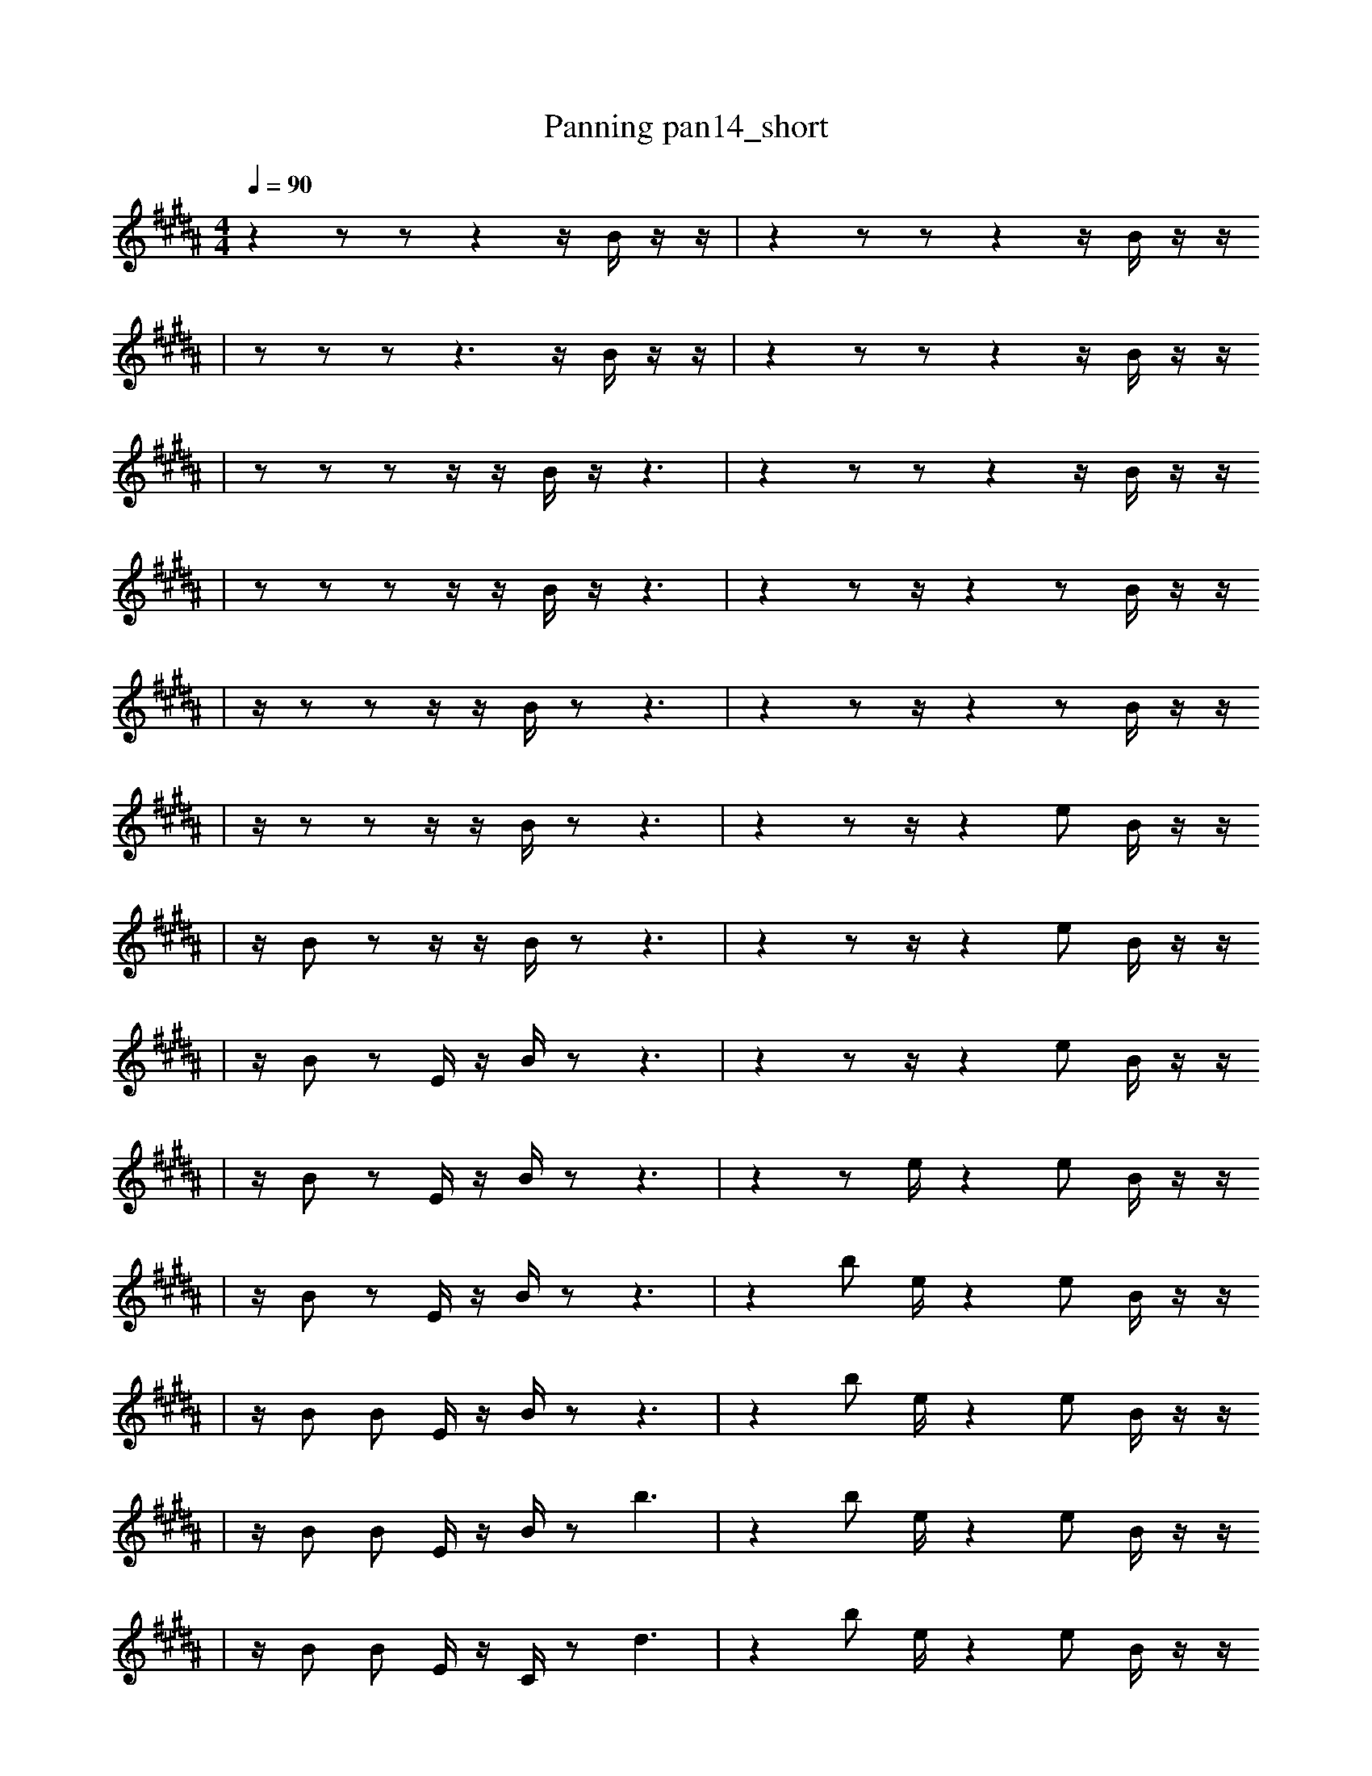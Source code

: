 X:1
T:Panning pan14_short
M:4/4
L:1/16
K:B
Q: 1/4=90
z4 z2 z2 z4 z1 B1 z1 z1 | z4 z2 z2 z4 z1 B1 z1 z1
| z2 z2 z2 z6 z1 B1 z1 z1 | z4 z2 z2 z4 z1 B1 z1 z1
| z2 z2 z2 z1 z1 B1 z1 z6 | z4 z2 z2 z4 z1 B1 z1 z1
| z2 z2 z2 z1 z1 B1 z1 z6 | z4 z2 z1 z4 z2 B1 z1 z1
| z1 z2 z2 z1 z1 B1 z2 z6 | z4 z2 z1 z4 z2 B1 z1 z1
| z1 z2 z2 z1 z1 B1 z2 z6 | z4 z2 z1 z4 e2 B1 z1 z1
| z1 B2 z2 z1 z1 B1 z2 z6 | z4 z2 z1 z4 e2 B1 z1 z1
| z1 B2 z2 E1 z1 B1 z2 z6 | z4 z2 z1 z4 e2 B1 z1 z1
| z1 B2 z2 E1 z1 B1 z2 z6 | z4 z2 e1 z4 e2 B1 z1 z1
| z1 B2 z2 E1 z1 B1 z2 z6 | z4 b2 e1 z4 e2 B1 z1 z1
| z1 B2 B2 E1 z1 B1 z2 z6 | z4 b2 e1 z4 e2 B1 z1 z1
| z1 B2 B2 E1 z1 B1 z2 b6 | z4 b2 e1 z4 e2 B1 z1 z1
| z1 B2 B2 E1 z1 C1 z2 d6 | z4 b2 e1 z4 e2 B1 z1 z1
| z1 B2 B2 E1 z1 C1 z2 d6 | z4 b2 e1 z4 e2 B1 a1 z1
| z1 B2 B2 E1 z1 C1 z2 d6 | z4 b2 e1 z4 e2 z1 a1 z1
| b1 B2 B2 E1 z1 C1 z2 d6 | z4 b2 e1 z4 e2 z1 a1 z1
| b1 B2 B2 E1 z1 C1 z2 d6 | z4 b2 e1 e3 z1 a1 e2 z2
| b1 B2 B2 B1 E1 z1 z2 d6 | z4 b2 e1 e3 z1 a1 e2 z2
| b1 B2 B2 B1 E1 z1 z2 d6 | z4 b2 e1 e3 E1 a1 e2 z2
| b1 B2 B2 B1 E1 z1 z2 d6 | c4 b2 e1 e3 E1 a1 e2 z2
| b1 B2 B2 B1 E1 z1 z2 d6 | c4 b2 e3 g1 b1 a1 e2 b2
| b1 B2 d1 B2 B1 E1 z2 b6 | c4 C,2 e3 g1 b1 a1 D1 z1 b2
| b1 B2 d1 B2 B1 E1 z2 b6 | c4 C,2 e3 g1 b1 a1 e2 b2
| b3 d1 B2 B1 E1 z2 b6 | c4 C2 e3 g1 b1 C1 e2 b2
| b3 d1 B2 B1 E1 z2 b6 | c4 C,2 e3 g1 b1 a1 e2 b2
| b3 d1 B2 B1 E1 z2 b6 | c4 C,2 e3 g1 b1 a1 e2 b2 |]